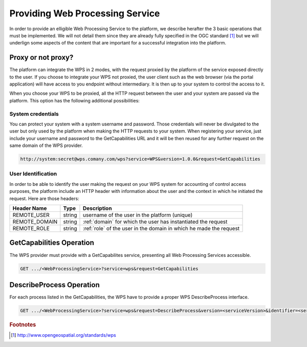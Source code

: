 .. _providingwps :

Providing Web Processing Service
--------------------------------

In order to provide an elligible Web Processing Service to the platform, we describe herafter the 3 basic operations that must be implemented. We will not detail them since they are already fully specified in the OGC standard [#OGCWPS]_ but we will underlign some aspects of the content that are important for a successful integration into the platform.


Proxy or not proxy?
^^^^^^^^^^^^^^^^^^^

The platform can integrate the WPS in 2 modes, with the request proxied by the platform of the service exposed directly to the user. If you choose to integrate your WPS not proxied, the user client such as the web browser (via the portal application) will have access to you endpoint without intermediary. It is then up to your system to control the access to it.

When you choose your WPS to be proxied, all the HTTP request between the user and your system are passed via the platform. This option has the following additional possibilities:

System credentials
""""""""""""""""""

You can protect your system with a system username and password. Those credentials will never be divulgated to the user but only used by the platform when making the HTTP requests to your system. When registering your service, just include your username and password to the GetCapabilities URL and it will be then reused for any further request on the same domain of the WPS provider.

.. code-block:: console

    http://system:secret@wps.comany.com/wps?service=WPS&version=1.0.0&request=GetCapabilities


User Identification
"""""""""""""""""""

In order to be able to identify the user making the request on your WPS system for accounting of control access purposes, the platform include an HTTP header with information about the user and the context in which he initiated the request. Here are those headers:

+---------------+--------+--------------------------------------------------------------------+
| Header Name   | Type   | Description                                                        |
+===============+========+====================================================================+
| REMOTE_USER   | string | username of the user in the platform (unique)                      |
+---------------+--------+--------------------------------------------------------------------+
| REMOTE_DOMAIN | string | :ref:`domain` for which the user has instantiated the request      |
+---------------+--------+--------------------------------------------------------------------+
| REMOTE_ROLE   | string | :ref:`role` of the user in the domain in which he made the request |
+---------------+--------+--------------------------------------------------------------------+



GetCapabilities Operation
^^^^^^^^^^^^^^^^^^^^^^^^^

The WPS provider must provide with a GetCapabilites service, presenting all Web Processing Services accessible.

.. code-block:: http

    GET .../<WebProcessingService>?service=wps&request=GetCapabilities



DescribeProcess Operation
^^^^^^^^^^^^^^^^^^^^^^^^^

For each process listed in the GetCapabilities, the WPS have to provide a proper WPS DescribeProcess interface.

.. code-block:: http

    GET .../<WebProcessingService>?service=wps&request=DescribeProcess&version=<serviceVersion>&identifier=<service_identifier>



.. rubric:: Footnotes

.. [#OGCWPS] http://www.opengeospatial.org/standards/wps

